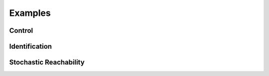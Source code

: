 Examples
========

.. py:module:: examples

Control
-------

.. grid:: 2
    :gutter: 1 1 2 3

    .. grid-item-card::
        :link: control/obstacle_avoid
        :link-type: doc

        **Obstacle Avoid**
        ^^^

        Constrained stochastic optimal control.

        +++
        :bdg-primary-line:`control`

    .. grid-item-card::
        :link: control/tracking
        :link-type: doc

        **Target Tracking Problem**
        ^^^

        Unconstrained stochastic optimal control.

        +++
        :bdg-primary-line:`control`

Identification
--------------

.. grid:: 2
    :gutter: 1 1 2 3

    .. grid-item-card::
        :link: identification/linear_id
        :link-type: doc

        **Linear System Identification**
        ^^^

        Compute an approximation of the linear dynamics of a system using data.

        +++
        :bdg-primary-line:`identification`

Stochastic Reachability
-----------------------

.. grid:: 2
    :gutter: 1 1 2 3

    .. grid-item-card::
        :link: reach/forward_reach
        :link-type: doc

        **Forward Reachability**
        ^^^

        Compute a forward reachable set classifier.

        +++
        :bdg-primary-line:`reachability`


    .. grid-item-card::
        :link: reach/stoch_reach
        :link-type: doc

        **Stochastic Reachability**
        ^^^

        Stochastic reachability analysis. Compute the probability at a given point of
        remaining within a safe set and reaching the target set.

        +++
        :bdg-primary-line:`reachability`


    .. grid-item-card::
        :link: reach/stoch_reach_maximal
        :link-type: doc

        **Maximal Stochastic Reachability**
        ^^^

        Compute a policy that maximizes the probability of remaining within a safe set
        and reaching a target set.

        +++
        :bdg-primary-line:`control`
        :bdg-primary-line:`reachability`
